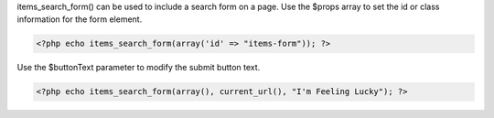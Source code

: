 items_search_form() can be used to include a search form on a page. Use the $props array to set the id or class information for the form element.

.. code-block:: php

   <?php echo items_search_form(array('id' => "items-form")); ?>


Use the $buttonText parameter to modify the submit button text.

.. code-block:: php

  <?php echo items_search_form(array(), current_url(), "I'm Feeling Lucky"); ?>

